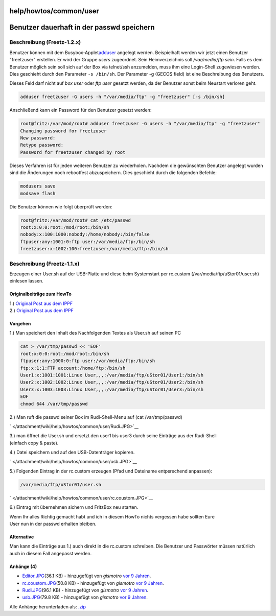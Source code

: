 help/howtos/common/user
=======================
.. _Benutzerdauerhaftinderpasswdspeichern:

Benutzer dauerhaft in der passwd speichern
==========================================

.. _BeschreibungFreetz-1.2.x:

Beschreibung (Freetz-1.2.x)
---------------------------

Benutzer können mit dem Busybox-Applet
`​adduser <http://busybox.net/downloads/BusyBox.html>`__ angelegt
werden. Beispielhaft werden wir jetzt einen Benutzer "freetzuser"
erstellen. Er wird der Gruppe *users* zugeordnet. Sein Heimverzeichnis
soll */var/media/ftp sein*. Falls es dem Benutzer möglich sein soll sich
auf der Box via telnet/ssh anzumelden, muss ihm eine Login-Shell
zugewiesen werden. Dies geschieht durch den Parameter ``-s /bin/sh``.
Der Parameter -g (GECOS field) ist eine Beschreibung des Benutzers.

|Warning| Dieses Feld darf nicht auf *box user* oder *ftp user* gesetzt
werden, da der Benutzer sonst beim Neustart verloren geht.

.. code:: wiki

   adduser freetzuser -G users -h "/var/media/ftp" -g "freetzuser" [-s /bin/sh]

Anschließend kann ein Password für den Benutzer gesetzt werden:

.. code:: wiki

   root@fritz:/var/mod/root# adduser freetzuser -G users -h "/var/media/ftp" -g "freetzuser"
   Changing password for freetzuser
   New password:
   Retype password:
   Password for freetzuser changed by root

Dieses Verfahren ist für jeden weiteren Benutzer zu wiederholen. Nachdem
die gewünschten Benutzer angelegt wurden sind die Änderungen noch
rebootfest abzuspeichern. Dies geschieht durch die folgenden Befehle:

.. code:: wiki

   modusers save
   modsave flash

Die Benutzer können wie folgt überprüft werden:

.. code:: wiki

   root@fritz:/var/mod/root# cat /etc/passwd
   root:x:0:0:root:/mod/root:/bin/sh
   nobody:x:100:1000:nobody:/home/nobody:/bin/false
   ftpuser:any:1001:0:ftp user:/var/media/ftp:/bin/sh
   freetzuser:x:1002:100:freetzuser:/var/media/ftp:/bin/sh

.. _BeschreibungFreetz-1.1.x:

Beschreibung (Freetz-1.1.x)
---------------------------

Erzeugen einer User.sh auf der USB-Platte und diese beim Systemstart per
rc.custom (/var/media/ftp/uStor01/user.sh) einlesen lassen.

.. _OriginalbeiträgezumHowTo:

Originalbeiträge zum HowTo
~~~~~~~~~~~~~~~~~~~~~~~~~~

| 1.) `​Original Post aus dem
  IPPF <http://www.ip-phone-forum.de/showpost.php?p=1248433&postcount=47>`__
| 2.) `​Original Post aus dem
  IPPF <http://www.ip-phone-forum.de/showpost.php?p=1246909&postcount=11>`__

.. _Vorgehen:

Vorgehen
~~~~~~~~

| 1.) Man speichert den Inhalt des Nachfolgenden Textes als User.sh auf
  seinen PC

.. code:: wiki

   cat > /var/tmp/passwd << 'EOF'
   root:x:0:0:root:/mod/root:/bin/sh
   ftpuser:any:1000:0:ftp user:/var/media/ftp:/bin/sh
   ftp:x:1:1:FTP account:/home/ftp:/bin/sh
   User1:x:1001:1001:Linux User,,,:/var/media/ftp/uStor01/User1:/bin/sh
   User2:x:1002:1002:Linux User,,,:/var/media/ftp/uStor01/User2:/bin/sh
   User3:x:1003:1003:Linux User,,,:/var/media/ftp/uStor01/User3:/bin/sh
   EOF
   chmod 644 /var/tmp/passwd

2.) Man ruft die passwd seiner Box im Rudi-Shell-Menu auf (cat
/var/tmp/passwd)

` </attachment/wiki/help/howtos/common/user/Rudi.JPG>`__

| 3.) man öffnet die User.sh und ersetzt den user1 bis user3 durch seine
  Einträge aus der Rudi-Shell
| (einfach copy & paste).

4.) Datei speichern und auf den USB-Datenträger kopieren.

` </attachment/wiki/help/howtos/common/user/usb.JPG>`__

5.) Folgenden Eintrag in der rc.custom erzeugen (Pfad und Dateiname
entpsrechend anpassen):

.. code:: wiki

   /var/media/ftp/uStor01/user.sh

` </attachment/wiki/help/howtos/common/user/rc.coustom.JPG>`__

6.) Eintrag mit übernehmen sichern und FritzBox neu starten.

| Wenn Ihr alles Richtig gemacht habt und ich in diesem HowTo nichts
  vergessen habe sollten Eure
| User nun in der passwd erhalten bleiben.

.. _Alternative:

Alternative
~~~~~~~~~~~

Man kann die Einträge aus 1.) auch direkt in die rc.custom schreiben.
Die Benutzer und Passwörter müssen natürlich auch in diesem Fall
angepasst werden.

Anhänge (4)
~~~~~~~~~~~

-  `Editor.JPG </attachment/wiki/help/howtos/common/user/Editor.JPG>`__\ `​ </raw-attachment/wiki/help/howtos/common/user/Editor.JPG>`__
   (36.1 KB) - hinzugefügt von *gismotro* `vor 9
   Jahren </timeline?from=2009-06-14T17%3A44%3A53Z&precision=second>`__.
-  `rc.coustom.JPG </attachment/wiki/help/howtos/common/user/rc.coustom.JPG>`__\ `​ </raw-attachment/wiki/help/howtos/common/user/rc.coustom.JPG>`__
   (50.8 KB) - hinzugefügt von *gismotro* `vor 9
   Jahren </timeline?from=2009-06-14T17%3A45%3A03Z&precision=second>`__.
-  `Rudi.JPG </attachment/wiki/help/howtos/common/user/Rudi.JPG>`__\ `​ </raw-attachment/wiki/help/howtos/common/user/Rudi.JPG>`__
   (96.1 KB) - hinzugefügt von *gismotro* `vor 9
   Jahren </timeline?from=2009-06-14T17%3A45%3A14Z&precision=second>`__.
-  `usb.JPG </attachment/wiki/help/howtos/common/user/usb.JPG>`__\ `​ </raw-attachment/wiki/help/howtos/common/user/usb.JPG>`__
   (79.8 KB) - hinzugefügt von *gismotro* `vor 9
   Jahren </timeline?from=2009-06-14T17%3A45%3A25Z&precision=second>`__.

Alle Anhänge herunterladen als:
`.zip </zip-attachment/wiki/help/howtos/common/user/>`__

.. |Warning| image:: ../../../../chrome/wikiextras-icons-16/exclamation.png

